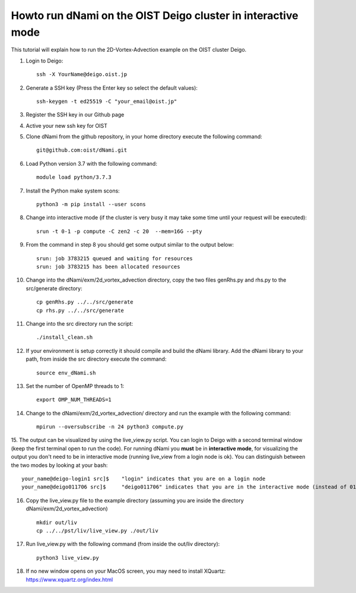 Howto run dNami on the OIST Deigo cluster in interactive mode
*************************************************************
This tutorial will explain how to run the 2D-Vortex-Advection example 
on the OIST cluster Deigo. 

.. highlight:: sh


1. Login to Deigo::

    ssh -X YourName@deigo.oist.jp

2. Generate a SSH key (Press the Enter key so select the default values)::

    ssh-keygen -t ed25519 -C "your_email@oist.jp"

3. Register the SSH key in our Github page	
    .. image:: img/g1.jpg
       :width: 100%

4. Active your new ssh key for OIST	
    .. image:: img/g2.jpg
       :width: 100%

5. Clone dNami from the github repository, in your home directory execute the following command::

    git@github.com:oist/dNami.git

6. Load Python version 3.7 with the following command::
    
    module load python/3.7.3

7. Install the Python make system scons::

    python3 -m pip install --user scons

8. Change into interactive mode (if the cluster is very busy it may take some time until your request will be executed)::

    srun -t 0-1 -p compute -C zen2 -c 20  --mem=16G --pty 

9. From the command in step 8 you should get some output similar to the output below::

    srun: job 3783215 queued and waiting for resources
    srun: job 3783215 has been allocated resources

10. Change into the dNami/exm/2d_vortex_advection directory, copy the two files genRhs.py and rhs.py to the src/generate directory::

     cp genRhs.py ../../src/generate
     cp rhs.py ../../src/generate

11. Change into the src directory run the script::

     ./install_clean.sh

12. If your environment is setup correctly it should compile and build the dNami library. Add the dNami library to your path, from inside the src directory execute the command::

     source env_dNami.sh

13. Set the number of OpenMP threads to 1::

     export OMP_NUM_THREADS=1

14. Change to the dNami/exm/2d_vortex_advection/ directory and run the example with the following command::

     mpirun --oversubscribe -n 24 python3 compute.py

15. The output can be visualized by using the live_view.py script. You can login to Deigo with a second terminal window (keep the first terminal open to run the code). For running dNami you **must** be in **interactive mode**, for visualizing the output you don't need to be in interactive mode (running live_view from a login node is ok).
You can distinguish between the two modes by looking at your bash::

     your_name@deigo-login1 src]$    "login" indicates that you are on a login node
     your_name@deigo011706 src]$     "deigo011706" indicates that you are in the interactive mode (instead of 011706 it could also be a different number)

16. Copy the live_view.py file to the example directory (assuming you are inside the directory dNami/exm/2d_vortex_advection) ::

     mkdir out/liv
     cp ../../pst/liv/live_view.py ./out/liv

17. Run live_view.py with the following command (from inside the out/liv directory)::

     python3 live_view.py

18. If no new window opens on your MacOS screen, you may need to install XQuartz: https://www.xquartz.org/index.html


